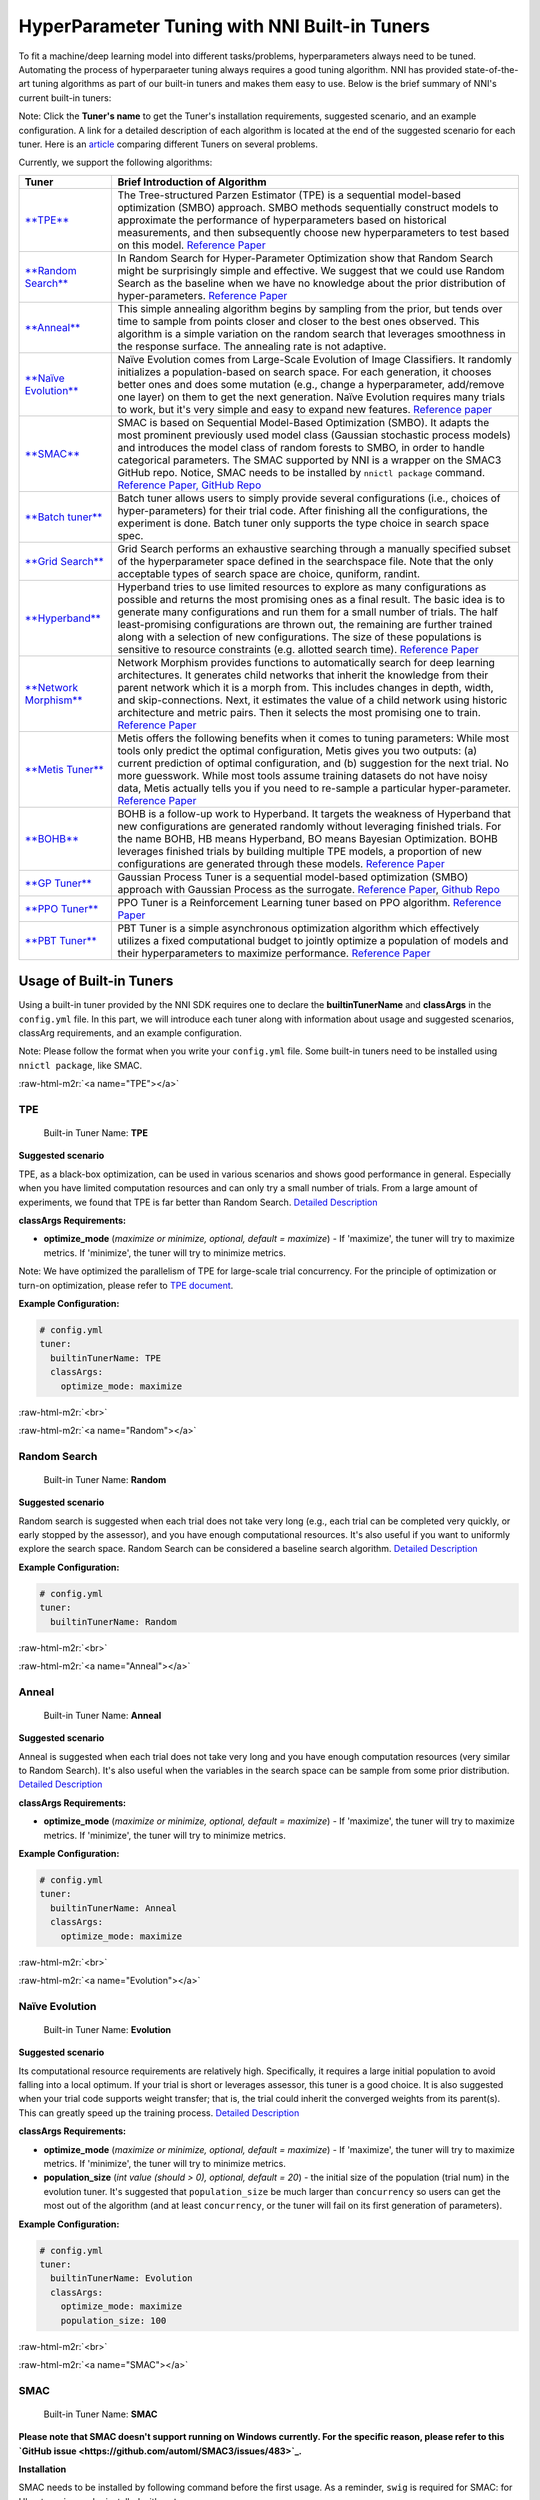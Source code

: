 .. role:: raw-html-m2r(raw)
   :format: html


HyperParameter Tuning with NNI Built-in Tuners
==============================================

To fit a machine/deep learning model into different tasks/problems, hyperparameters always need to be tuned. Automating the process of hyperparaeter tuning always requires a good tuning algorithm. NNI has provided state-of-the-art tuning algorithms as part of our built-in tuners and makes them easy to use. Below is the brief summary of NNI's current built-in tuners:

Note: Click the **Tuner's name** to get the Tuner's installation requirements, suggested scenario, and an example configuration. A link for a detailed description of each algorithm is located at the end of the suggested scenario for each tuner. Here is an `article <../CommunitySharings/HpoComparison.md>`_ comparing different Tuners on several problems.

Currently, we support the following algorithms:

.. list-table::
   :header-rows: 1

   * - Tuner
     - Brief Introduction of Algorithm
   * - `\ **TPE** <#TPE>`_
     - The Tree-structured Parzen Estimator (TPE) is a sequential model-based optimization (SMBO) approach. SMBO methods sequentially construct models to approximate the performance of hyperparameters based on historical measurements, and then subsequently choose new hyperparameters to test based on this model. `Reference Paper <https://papers.nips.cc/paper/4443-algorithms-for-hyper-parameter-optimization.pdf>`_
   * - `\ **Random Search** <#Random>`_
     - In Random Search for Hyper-Parameter Optimization show that Random Search might be surprisingly simple and effective. We suggest that we could use Random Search as the baseline when we have no knowledge about the prior distribution of hyper-parameters. `Reference Paper <http://www.jmlr.org/papers/volume13/bergstra12a/bergstra12a.pdf>`_
   * - `\ **Anneal** <#Anneal>`_
     - This simple annealing algorithm begins by sampling from the prior, but tends over time to sample from points closer and closer to the best ones observed. This algorithm is a simple variation on the random search that leverages smoothness in the response surface. The annealing rate is not adaptive.
   * - `\ **Naïve Evolution** <#Evolution>`_
     - Naïve Evolution comes from Large-Scale Evolution of Image Classifiers. It randomly initializes a population-based on search space. For each generation, it chooses better ones and does some mutation (e.g., change a hyperparameter, add/remove one layer) on them to get the next generation. Naïve Evolution requires many trials to work, but it's very simple and easy to expand new features. `Reference paper <https://arxiv.org/pdf/1703.01041.pdf>`_
   * - `\ **SMAC** <#SMAC>`_
     - SMAC is based on Sequential Model-Based Optimization (SMBO). It adapts the most prominent previously used model class (Gaussian stochastic process models) and introduces the model class of random forests to SMBO, in order to handle categorical parameters. The SMAC supported by NNI is a wrapper on the SMAC3 GitHub repo. Notice, SMAC needs to be installed by ``nnictl package`` command. `Reference Paper, <https://www.cs.ubc.ca/~hutter/papers/10-TR-SMAC.pdf>`_ `GitHub Repo <https://github.com/automl/SMAC3>`_
   * - `\ **Batch tuner** <#Batch>`_
     - Batch tuner allows users to simply provide several configurations (i.e., choices of hyper-parameters) for their trial code. After finishing all the configurations, the experiment is done. Batch tuner only supports the type choice in search space spec.
   * - `\ **Grid Search** <#GridSearch>`_
     - Grid Search performs an exhaustive searching through a manually specified subset of the hyperparameter space defined in the searchspace file. Note that the only acceptable types of search space are choice, quniform, randint.
   * - `\ **Hyperband** <#Hyperband>`_
     - Hyperband tries to use limited resources to explore as many configurations as possible and returns the most promising ones as a final result. The basic idea is to generate many configurations and run them for a small number of trials. The half least-promising configurations are thrown out, the remaining are further trained along with a selection of new configurations. The size of these populations is sensitive to resource constraints (e.g. allotted search time). `Reference Paper <https://arxiv.org/pdf/1603.06560.pdf>`_
   * - `\ **Network Morphism** <#NetworkMorphism>`_
     - Network Morphism provides functions to automatically search for deep learning architectures. It generates child networks that inherit the knowledge from their parent network which it is a morph from. This includes changes in depth, width, and skip-connections. Next, it estimates the value of a child network using historic architecture and metric pairs. Then it selects the most promising one to train. `Reference Paper <https://arxiv.org/abs/1806.10282>`_
   * - `\ **Metis Tuner** <#MetisTuner>`_
     - Metis offers the following benefits when it comes to tuning parameters: While most tools only predict the optimal configuration, Metis gives you two outputs: (a) current prediction of optimal configuration, and (b) suggestion for the next trial. No more guesswork. While most tools assume training datasets do not have noisy data, Metis actually tells you if you need to re-sample a particular hyper-parameter. `Reference Paper <https://www.microsoft.com/en-us/research/publication/metis-robustly-tuning-tail-latencies-cloud-systems/>`_
   * - `\ **BOHB** <#BOHB>`_
     - BOHB is a follow-up work to Hyperband. It targets the weakness of Hyperband that new configurations are generated randomly without leveraging finished trials. For the name BOHB, HB means Hyperband, BO means Bayesian Optimization. BOHB leverages finished trials by building multiple TPE models, a proportion of new configurations are generated through these models. `Reference Paper <https://arxiv.org/abs/1807.01774>`_
   * - `\ **GP Tuner** <#GPTuner>`_
     - Gaussian Process Tuner is a sequential model-based optimization (SMBO) approach with Gaussian Process as the surrogate. `Reference Paper <https://papers.nips.cc/paper/4443-algorithms-for-hyper-parameter-optimization.pdf>`_\ , `Github Repo <https://github.com/fmfn/BayesianOptimization>`_
   * - `\ **PPO Tuner** <#PPOTuner>`_
     - PPO Tuner is a Reinforcement Learning tuner based on PPO algorithm. `Reference Paper <https://arxiv.org/abs/1707.06347>`_
   * - `\ **PBT Tuner** <#PBTTuner>`_
     - PBT Tuner is a simple asynchronous optimization algorithm which effectively utilizes a fixed computational budget to jointly optimize a population of models and their hyperparameters to maximize performance. `Reference Paper <https://arxiv.org/abs/1711.09846v1>`_


Usage of Built-in Tuners
------------------------

Using a built-in tuner provided by the NNI SDK requires one to declare the  **builtinTunerName** and **classArgs** in the ``config.yml`` file. In this part, we will introduce each tuner along with information about usage and suggested scenarios, classArg requirements, and an example configuration.

Note: Please follow the format when you write your ``config.yml`` file. Some built-in tuners need to be installed using ``nnictl package``\ , like SMAC.

:raw-html-m2r:`<a name="TPE"></a>`

TPE
^^^

..

   Built-in Tuner Name: **TPE**


**Suggested scenario**

TPE, as a black-box optimization, can be used in various scenarios and shows good performance in general. Especially when you have limited computation resources and can only try a small number of trials. From a large amount of experiments, we found that TPE is far better than Random Search. `Detailed Description <./HyperoptTuner.md>`_

**classArgs Requirements:**


* **optimize_mode** (\ *maximize or minimize, optional, default = maximize*\ ) - If 'maximize', the tuner will try to maximize metrics. If 'minimize', the tuner will try to minimize metrics.

Note: We have optimized the parallelism of TPE for large-scale trial concurrency. For the principle of optimization or turn-on optimization, please refer to `TPE document <./HyperoptTuner.md>`_.

**Example Configuration:**

.. code-block:: yaml

   # config.yml
   tuner:
     builtinTunerName: TPE
     classArgs:
       optimize_mode: maximize

:raw-html-m2r:`<br>`

:raw-html-m2r:`<a name="Random"></a>`

Random Search
^^^^^^^^^^^^^

..

   Built-in Tuner Name: **Random**


**Suggested scenario**

Random search is suggested when each trial does not take very long (e.g., each trial can be completed very quickly, or early stopped by the assessor), and you have enough computational resources. It's also useful if you want to uniformly explore the search space. Random Search can be considered a baseline search algorithm. `Detailed Description <./HyperoptTuner.md>`_

**Example Configuration:**

.. code-block:: yaml

   # config.yml
   tuner:
     builtinTunerName: Random

:raw-html-m2r:`<br>`

:raw-html-m2r:`<a name="Anneal"></a>`

Anneal
^^^^^^

..

   Built-in Tuner Name: **Anneal**


**Suggested scenario**

Anneal is suggested when each trial does not take very long and you have enough computation resources (very similar to Random Search). It's also useful when the variables in the search space can be sample from some prior distribution. `Detailed Description <./HyperoptTuner.md>`_

**classArgs Requirements:**


* **optimize_mode** (\ *maximize or minimize, optional, default = maximize*\ ) - If 'maximize', the tuner will try to maximize metrics. If 'minimize', the tuner will try to minimize metrics.

**Example Configuration:**

.. code-block:: yaml

   # config.yml
   tuner:
     builtinTunerName: Anneal
     classArgs:
       optimize_mode: maximize

:raw-html-m2r:`<br>`

:raw-html-m2r:`<a name="Evolution"></a>`

Naïve Evolution
^^^^^^^^^^^^^^^

..

   Built-in Tuner Name: **Evolution**


**Suggested scenario**

Its computational resource requirements are relatively high. Specifically, it requires a large initial population to avoid falling into a local optimum. If your trial is short or leverages assessor, this tuner is a good choice. It is also suggested when your trial code supports weight transfer; that is, the trial could inherit the converged weights from its parent(s). This can greatly speed up the training process. `Detailed Description <./EvolutionTuner.md>`_

**classArgs Requirements:**


* 
  **optimize_mode** (\ *maximize or minimize, optional, default = maximize*\ ) - If 'maximize', the tuner will try to maximize metrics. If 'minimize', the tuner will try to minimize metrics.

* 
  **population_size** (\ *int value (should > 0), optional, default = 20*\ ) - the initial size of the population (trial num) in the evolution tuner. It's suggested that ``population_size`` be much larger than ``concurrency`` so users can get the most out of the algorithm (and at least ``concurrency``\ , or the tuner will fail on its first generation of parameters).

**Example Configuration:**

.. code-block:: yaml

   # config.yml
   tuner:
     builtinTunerName: Evolution
     classArgs:
       optimize_mode: maximize
       population_size: 100

:raw-html-m2r:`<br>`

:raw-html-m2r:`<a name="SMAC"></a>`

SMAC
^^^^

..

   Built-in Tuner Name: **SMAC**


**Please note that SMAC doesn't support running on Windows currently. For the specific reason, please refer to this `GitHub issue <https://github.com/automl/SMAC3/issues/483>`_.**

**Installation**

SMAC needs to be installed by following command before the first usage. As a reminder, ``swig`` is required for SMAC: for Ubuntu ``swig`` can be installed with ``apt``.

.. code-block:: bash

   nnictl package install --name=SMAC

**Suggested scenario**

Similar to TPE, SMAC is also a black-box tuner that can be tried in various scenarios and is suggested when computational resources are limited. It is optimized for discrete hyperparameters, thus, it's suggested when most of your hyperparameters are discrete. `Detailed Description <./SmacTuner.md>`_

**classArgs Requirements:**


* **optimize_mode** (\ *maximize or minimize, optional, default = maximize*\ ) - If 'maximize', the tuner will try to maximize metrics. If 'minimize', the tuner will try to minimize metrics.
* **config_dedup** (\ *True or False, optional, default = False*\ ) - If True, the tuner will not generate a configuration that has been already generated. If False, a configuration may be generated twice, but it is rare for a relatively large search space.

**Example Configuration:**

.. code-block:: yaml

   # config.yml
   tuner:
     builtinTunerName: SMAC
     classArgs:
       optimize_mode: maximize

:raw-html-m2r:`<br>`

:raw-html-m2r:`<a name="Batch"></a>`

Batch Tuner
^^^^^^^^^^^

..

   Built-in Tuner Name: BatchTuner


**Suggested scenario**

If the configurations you want to try have been decided beforehand, you can list them in search space file (using ``choice``\ ) and run them using batch tuner. `Detailed Description <./BatchTuner.md>`_

**Example Configuration:**

.. code-block:: yaml

   # config.yml
   tuner:
     builtinTunerName: BatchTuner

:raw-html-m2r:`<br>`

Note that the search space for BatchTuner should look like:

.. code-block:: json

   {
       "combine_params":
       {
           "_type" : "choice",
           "_value" : [{"optimizer": "Adam", "learning_rate": 0.00001},
                       {"optimizer": "Adam", "learning_rate": 0.0001},
                       {"optimizer": "Adam", "learning_rate": 0.001},
                       {"optimizer": "SGD", "learning_rate": 0.01},
                       {"optimizer": "SGD", "learning_rate": 0.005},
                       {"optimizer": "SGD", "learning_rate": 0.0002}]
       }
   }

The search space file should include the high-level key ``combine_params``. The type of params in the search space must be ``choice`` and the ``values`` must include all the combined params values.

:raw-html-m2r:`<a name="GridSearch"></a>`

Grid Search
^^^^^^^^^^^

..

   Built-in Tuner Name: **Grid Search**


**Suggested scenario**

Note that the only acceptable types within the search space are ``choice``\ , ``quniform``\ , and ``randint``.

This is suggested when the search space is small. It's suggested when it is feasible to exhaustively sweep the whole search space. `Detailed Description <./GridsearchTuner.md>`_

**Example Configuration:**

.. code-block:: yaml

   # config.yml
   tuner:
     builtinTunerName: GridSearch

:raw-html-m2r:`<br>`

:raw-html-m2r:`<a name="Hyperband"></a>`

Hyperband
^^^^^^^^^

..

   Built-in Advisor Name: **Hyperband**


**Suggested scenario**

This is suggested when you have limited computational resources but have a relatively large search space. It performs well in scenarios where intermediate results can indicate good or bad final results to some extent. For example, when models that are more accurate early on in training are also more accurate later on. `Detailed Description <./HyperbandAdvisor.md>`_

**classArgs Requirements:**


* **optimize_mode** (\ *maximize or minimize, optional, default = maximize*\ ) - If 'maximize', the tuner will try to maximize metrics. If 'minimize', the tuner will try to minimize metrics.
* **R** (\ *int, optional, default = 60*\ ) - the maximum budget given to a trial (could be the number of mini-batches or epochs). Each trial should use TRIAL_BUDGET to control how long they run.
* **eta** (\ *int, optional, default = 3*\ ) - ``(eta-1)/eta`` is the proportion of discarded trials.

**Example Configuration:**

.. code-block:: yaml

   # config.yml
   advisor:
     builtinAdvisorName: Hyperband
     classArgs:
       optimize_mode: maximize
       R: 60
       eta: 3

:raw-html-m2r:`<br>`

:raw-html-m2r:`<a name="NetworkMorphism"></a>`

Network Morphism
^^^^^^^^^^^^^^^^

..

   Built-in Tuner Name: **NetworkMorphism**


**Installation**

NetworkMorphism requires `PyTorch <https://pytorch.org/get-started/locally>`_ and `Keras <https://keras.io/#installation>`_\ , so users should install them first. The corresponding requirements file is `here <https://github.com/microsoft/nni/blob/master/examples/trials/network_morphism/requirements.txt>`_.

**Suggested scenario**

This is suggested when you want to apply deep learning methods to your task but you have no idea how to choose or design a network. You may modify this `example <https://github.com/Microsoft/nni/tree/master/examples/trials/network_morphism/cifar10/cifar10_keras.py>`_ to fit your own dataset and your own data augmentation method. Also you can change the batch size, learning rate, or optimizer. Currently, this tuner only supports the computer vision domain. `Detailed Description <./NetworkmorphismTuner.md>`_

**classArgs Requirements:**


* **optimize_mode** (\ *maximize or minimize, optional, default = maximize*\ ) - If 'maximize', the tuner will try to maximize metrics. If 'minimize', the tuner will try to minimize metrics.
* **task** (\ *('cv'), optional, default = 'cv'*\ ) - The domain of the experiment. For now, this tuner only supports the computer vision (CV) domain.
* **input_width** (\ *int, optional, default = 32*\ ) - input image width
* **input_channel** (\ *int, optional, default = 3*\ ) - input image channel
* **n_output_node** (\ *int, optional, default = 10*\ ) - number of classes

**Example Configuration:**

.. code-block:: yaml

   # config.yml
   tuner:
     builtinTunerName: NetworkMorphism
       classArgs:
         optimize_mode: maximize
         task: cv
         input_width: 32
         input_channel: 3
         n_output_node: 10

:raw-html-m2r:`<br>`

:raw-html-m2r:`<a name="MetisTuner"></a>`

Metis Tuner
^^^^^^^^^^^

..

   Built-in Tuner Name: **MetisTuner**


Note that the only acceptable types of search space types are ``quniform``\ , ``uniform``\ , ``randint``\ , and numerical ``choice``. Only numerical values are supported since the values will be used to evaluate the 'distance' between different points.

**Suggested scenario**

Similar to TPE and SMAC, Metis is a black-box tuner. If your system takes a long time to finish each trial, Metis is more favorable than other approaches such as random search. Furthermore, Metis provides guidance on subsequent trials. Here is an `example <https://github.com/Microsoft/nni/tree/master/examples/trials/auto-gbdt/search_space_metis.json>`_ on the use of Metis. Users only need to send the final result, such as ``accuracy``\ , to the tuner by calling the NNI SDK. `Detailed Description <./MetisTuner.md>`_

**classArgs Requirements:**


* **optimize_mode** (\ *'maximize' or 'minimize', optional, default = 'maximize'*\ ) - If 'maximize', the tuner will try to maximize metrics. If 'minimize', the tuner will try to minimize metrics.

**Example Configuration:**

.. code-block:: yaml

   # config.yml
   tuner:
     builtinTunerName: MetisTuner
     classArgs:
       optimize_mode: maximize

:raw-html-m2r:`<br>`

:raw-html-m2r:`<a name="BOHB"></a>`

BOHB Advisor
^^^^^^^^^^^^

..

   Built-in Tuner Name: **BOHB**


**Installation**

BOHB advisor requires `ConfigSpace <https://github.com/automl/ConfigSpace>`_ package. ConfigSpace can be installed using the following command.

.. code-block:: bash

   nnictl package install --name=BOHB

**Suggested scenario**

Similar to Hyperband, BOHB is suggested when you have limited computational resources but have a relatively large search space. It performs well in scenarios where intermediate results can indicate good or bad final results to some extent. In this case, it may converge to a better configuration than Hyperband due to its usage of Bayesian optimization. `Detailed Description <./BohbAdvisor.md>`_

**classArgs Requirements:**


* **optimize_mode** (\ *maximize or minimize, optional, default = maximize*\ ) - If 'maximize', tuners will try to maximize metrics. If 'minimize', tuner will try to minimize metrics.
* **min_budget** (\ *int, optional, default = 1*\ ) - The smallest budget to assign to a trial job, (budget can be the number of mini-batches or epochs). Needs to be positive.
* **max_budget** (\ *int, optional, default = 3*\ ) - The largest budget to assign to a trial job, (budget can be the number of mini-batches or epochs). Needs to be larger than min_budget.
* **eta** (\ *int, optional, default = 3*\ ) - In each iteration, a complete run of sequential halving is executed. In it, after evaluating each configuration on the same subset size, only a fraction of 1/eta of them 'advances' to the next round. Must be greater or equal to 2.
* **min_points_in_model**\ (\ *int, optional, default = None*\ ): number of observations to start building a KDE. Default 'None' means dim+1; when the number of completed trials in this budget is equal to or larger than ``max{dim+1, min_points_in_model}``\ , BOHB will start to build a KDE model of this budget then use said KDE model to guide configuration selection. Needs to be positive. (dim means the number of hyperparameters in search space)
* **top_n_percent**\ (\ *int, optional, default = 15*\ ): percentage (between 1 and 99) of the observations which are considered good. Good points and bad points are used for building KDE models. For example, if you have 100 observed trials and top_n_percent is 15, then the top 15% of points will be used for building the good points models "l(x)". The remaining 85% of points will be used for building the bad point models "g(x)".
* **num_samples**\ (\ *int, optional, default = 64*\ ): number of samples to optimize EI (default 64). In this case, we will sample "num_samples" points and compare the result of l(x)/g(x). Then we will return the one with the maximum l(x)/g(x) value as the next configuration if the optimize_mode is ``maximize``. Otherwise, we return the smallest one.
* **random_fraction**\ (\ *float, optional, default = 0.33*\ ): fraction of purely random configurations that are sampled from the prior without the model.
* **bandwidth_factor**\ (\ *float, optional, default = 3.0*\ ): to encourage diversity, the points proposed to optimize EI are sampled from a 'widened' KDE where the bandwidth is multiplied by this factor. We suggest using the default value if you are not familiar with KDE.
* **min_bandwidth**\ (\ *float, optional, default = 0.001*\ ): to keep diversity, even when all (good) samples have the same value for one of the parameters, a minimum bandwidth (default: 1e-3) is used instead of zero. We suggest using the default value if you are not familiar with KDE.

*Please note that the float type currently only supports decimal representations. You have to use 0.333 instead of 1/3 and 0.001 instead of 1e-3.*

**Example Configuration:**

.. code-block:: yaml

   advisor:
     builtinAdvisorName: BOHB
     classArgs:
       optimize_mode: maximize
       min_budget: 1
       max_budget: 27
       eta: 3

:raw-html-m2r:`<a name="GPTuner"></a>`

GP Tuner
^^^^^^^^

..

   Built-in Tuner Name: **GPTuner**


Note that the only acceptable types within the search space are ``randint``\ , ``uniform``\ , ``quniform``\ ,  ``loguniform``\ , ``qloguniform``\ , and numerical ``choice``. Only numerical values are supported since the values will be used to evaluate the 'distance' between different points.

**Suggested scenario**

As a strategy in a Sequential Model-based Global Optimization (SMBO) algorithm, GP Tuner uses a proxy optimization problem (finding the maximum of the acquisition function) that, albeit still a hard problem, is cheaper (in the computational sense) to solve and common tools can be employed to solve it. Therefore, GP Tuner is most adequate for situations where the function to be optimized is very expensive to evaluate. GP can be used when computational resources are limited. However, GP Tuner has a computational cost that grows at *O(N^3)* due to the requirement of inverting the Gram matrix, so it's not suitable when lots of trials are needed. `Detailed Description <./GPTuner.md>`_

**classArgs Requirements:**


* **optimize_mode** (\ *'maximize' or 'minimize', optional, default = 'maximize'*\ ) - If 'maximize', the tuner will try to maximize metrics. If 'minimize', the tuner will try to minimize metrics.
* **utility** (\ *'ei', 'ucb' or 'poi', optional, default = 'ei'*\ ) - The utility function (acquisition function). 'ei', 'ucb', and 'poi' correspond to 'Expected Improvement', 'Upper Confidence Bound', and 'Probability of Improvement', respectively.
* **kappa** (\ *float, optional, default = 5*\ ) - Used by the 'ucb' utility function. The bigger ``kappa`` is, the more exploratory the tuner will be.
* **xi** (\ *float, optional, default = 0*\ ) - Used by the 'ei' and 'poi' utility functions. The bigger ``xi`` is, the more exploratory the tuner will be.
* **nu** (\ *float, optional, default = 2.5*\ ) - Used to specify the Matern kernel. The smaller nu, the less smooth the approximated function is.
* **alpha** (\ *float, optional, default = 1e-6*\ ) - Used to specify the Gaussian Process Regressor. Larger values correspond to an increased noise level in the observations.
* **cold_start_num** (\ *int, optional, default = 10*\ ) - Number of random explorations to perform before the Gaussian Process. Random exploration can help by diversifying the exploration space.
* **selection_num_warm_up** (\ *int, optional, default = 1e5*\ ) - Number of random points to evaluate when getting the point which maximizes the acquisition function.
* **selection_num_starting_points** (\ *int, optional, default = 250*\ ) - Number of times to run L-BFGS-B from a random starting point after the warmup.

**Example Configuration:**

.. code-block:: yaml

   # config.yml
   tuner:
     builtinTunerName: GPTuner
     classArgs:
       optimize_mode: maximize
       utility: 'ei'
       kappa: 5.0
       xi: 0.0
       nu: 2.5
       alpha: 1e-6
       cold_start_num: 10
       selection_num_warm_up: 100000
       selection_num_starting_points: 250

:raw-html-m2r:`<a name="PPOTuner"></a>`

PPO Tuner
^^^^^^^^^

..

   Built-in Tuner Name: **PPOTuner**


Note that the only acceptable types within the search space are ``layer_choice`` and ``input_choice``. For ``input_choice``\ , ``n_chosen`` can only be 0, 1, or [0, 1]. Note, the search space file for NAS is usually automatically generated through the command `\ ``nnictl ss_gen`` <../Tutorial/Nnictl.md>`_.

**Suggested scenario**

PPOTuner is a Reinforcement Learning tuner based on the PPO algorithm. PPOTuner can be used when using the NNI NAS interface to do neural architecture search. In general, the Reinforcement Learning algorithm needs more computing resources, though the PPO algorithm is relatively more efficient than others. It's recommended to use this tuner when you have a large amount of computional resources available. You could try it on a very simple task, such as the `mnist-nas <https://github.com/microsoft/nni/tree/master/examples/trials/mnist-nas>`_ example. `See details <./PPOTuner.md>`_

**classArgs Requirements:**


* **optimize_mode** (\ *'maximize' or 'minimize'*\ ) - If 'maximize', the tuner will try to maximize metrics. If 'minimize', the tuner will try to minimize metrics.
* **trials_per_update** (\ *int, optional, default = 20*\ ) - The number of trials to be used for one update. It must be divisible by minibatch_size. ``trials_per_update`` is recommended to be an exact multiple of ``trialConcurrency`` for better concurrency of trials.
* **epochs_per_update** (\ *int, optional, default = 4*\ ) - The number of epochs for one update.
* **minibatch_size** (\ *int, optional, default = 4*\ ) - Mini-batch size (i.e., number of trials for a mini-batch) for the update. Note that trials_per_update must be divisible by minibatch_size.
* **ent_coef** (\ *float, optional, default = 0.0*\ ) - Policy entropy coefficient in the optimization objective.
* **lr** (\ *float, optional, default = 3e-4*\ ) - Learning rate of the model (lstm network); constant.
* **vf_coef** (\ *float, optional, default = 0.5*\ ) - Value function loss coefficient in the optimization objective.
* **max_grad_norm** (\ *float, optional, default = 0.5*\ ) - Gradient norm clipping coefficient.
* **gamma** (\ *float, optional, default = 0.99*\ ) - Discounting factor.
* **lam** (\ *float, optional, default = 0.95*\ ) - Advantage estimation discounting factor (lambda in the paper).
* **cliprange** (\ *float, optional, default = 0.2*\ ) - Cliprange in the PPO algorithm, constant.

**Example Configuration:**

.. code-block:: yaml

   # config.yml
   tuner:
     builtinTunerName: PPOTuner
     classArgs:
       optimize_mode: maximize

:raw-html-m2r:`<a name="PBTTuner"></a>`

PBT Tuner
^^^^^^^^^

..

   Built-in Tuner Name: **PBTTuner**


**Suggested scenario**

Population Based Training (PBT) bridges and extends parallel search methods and sequential optimization methods. It requires relatively small computation resource, by inheriting weights from currently good-performing ones to explore better ones periodically. With PBTTuner, users finally get a trained model, rather than a configuration that could reproduce the trained model by training the model from scratch. This is because model weights are inherited periodically through the whole search process. PBT can also be seen as a training approach. If you don't need to get a specific configuration, but just expect a good model, PBTTuner is a good choice. `See details <./PBTTuner.md>`_

**classArgs requirements:**


* **optimize_mode** (\ *'maximize' or 'minimize'*\ ) - If 'maximize', the tuner will target to maximize metrics. If 'minimize', the tuner will target to minimize metrics.
* **all_checkpoint_dir** (\ *str, optional, default = None*\ ) - Directory for trials to load and save checkpoint, if not specified, the directory would be "~/nni/checkpoint/\ :raw-html-m2r:`<exp-id>`\ ". Note that if the experiment is not local mode, users should provide a path in a shared storage which can be accessed by all the trials.
* **population_size** (\ *int, optional, default = 10*\ ) - Number of trials in a population. Each step has this number of trials. In our implementation, one step is running each trial by specific training epochs set by users.
* **factors** (\ *tuple, optional, default = (1.2, 0.8)*\ ) - Factors for perturbation of hyperparameters.
* **fraction** (\ *float, optional, default = 0.2*\ ) - Fraction for selecting bottom and top trials.

**Usage example**

.. code-block:: yaml

   # config.yml
   tuner:
     builtinTunerName: PBTTuner
     classArgs:
       optimize_mode: maximize

Note that, to use this tuner, your trial code should be modified accordingly, please refer to `the document of PBTTuner <./PBTTuner.md>`_ for details.

**Reference and Feedback**
------------------------------


* To `report a bug <https://github.com/microsoft/nni/issues/new?template=bug-report.md>`_ for this feature in GitHub;
* To `file a feature or improvement request <https://github.com/microsoft/nni/issues/new?template=enhancement.md>`_ for this feature in GitHub;
* To know more about `Feature Engineering with NNI <https://github.com/microsoft/nni/blob/master/docs/en_US/FeatureEngineering/Overview.md>`_\ ;
* To know more about `NAS with NNI <https://github.com/microsoft/nni/blob/master/docs/en_US/NAS/Overview.md>`_\ ;
* To know more about `Model Compression with NNI <https://github.com/microsoft/nni/blob/master/docs/en_US/Compression/Overview.md>`_\ ;
